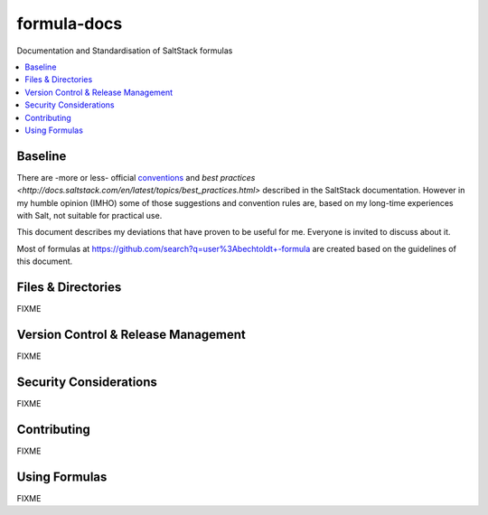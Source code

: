 ============
formula-docs
============

.. image:: http://img.shields.io/github/tag/bechtoldt/formula-docs.svg
    :target: https://github.com/bechtoldt/formula-docs/tags

.. image:: https://api.flattr.com/button/flattr-badge-large.png
    :target: https://flattr.com/submit/auto?user_id=bechtoldt&url=https%3A%2F%2Fgithub.com%2Fbechtoldt%2Fformula-docs

Documentation and Standardisation of SaltStack formulas

.. contents::
    :backlinks: none
    :local:


Baseline
--------

There are -more or less- official `conventions <http://docs.saltstack.com/en/latest/topics/development/conventions/formulas.html>`_ and
`best practices <http://docs.saltstack.com/en/latest/topics/best_practices.html>` described in the SaltStack documentation. However in my
humble opinion (IMHO) some of those suggestions and convention rules are, based on my long-time experiences with Salt, not suitable for practical use.

This document describes my deviations that have proven to be useful for me. Everyone is invited to discuss about it.

Most of formulas at https://github.com/search?q=user%3Abechtoldt+-formula are created based on the guidelines of this document.


Files & Directories
-------------------

FIXME


Version Control & Release Management
------------------------------------

FIXME


Security Considerations
-----------------------

FIXME


Contributing
------------

FIXME


Using Formulas
--------------

FIXME
